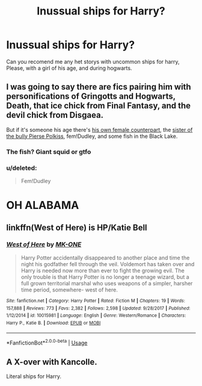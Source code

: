 #+TITLE: Inussual ships for Harry?

* Inussual ships for Harry?
:PROPERTIES:
:Author: ErinTesden
:Score: 1
:DateUnix: 1544947209.0
:DateShort: 2018-Dec-16
:FlairText: Request
:END:
Can you recomend me any het storys with uncommon ships for harry, Please, with a girl of his age, and during hogwarts.


** I was going to say there are fics pairing him with personifications of Gringotts and Hogwarts, Death, that ice chick from Final Fantasy, and the devil chick from Disgaea.

But if it's someone his age there's [[https://www.fanfiction.net/s/2973799/1/Equal-and-Opposite][his own female counterpart]], the [[https://www.fanfiction.net/s/5244417/1/Hocus-Pocus-Adele-Polkiss][sister of the bully Pierse Polkiss]], fem!Dudley, and some fish in the Black Lake.
:PROPERTIES:
:Author: rek-lama
:Score: 8
:DateUnix: 1544964606.0
:DateShort: 2018-Dec-16
:END:

*** The fish? Giant squid or gtfo
:PROPERTIES:
:Author: streakermaximus
:Score: 2
:DateUnix: 1544976871.0
:DateShort: 2018-Dec-16
:END:


*** u/deleted:
#+begin_quote
  Fem!Dudley
#+end_quote

* OH ALABAMA
  :PROPERTIES:
  :CUSTOM_ID: oh-alabama
  :END:
:PROPERTIES:
:Score: 1
:DateUnix: 1545308794.0
:DateShort: 2018-Dec-20
:END:


** linkffn(West of Here) is HP/Katie Bell
:PROPERTIES:
:Author: Namzeh011
:Score: 2
:DateUnix: 1544963056.0
:DateShort: 2018-Dec-16
:END:

*** [[https://www.fanfiction.net/s/10015981/1/][*/West of Here/*]] by [[https://www.fanfiction.net/u/2840040/MK-ONE][/MK-ONE/]]

#+begin_quote
  Harry Potter accidentally disappeared to another place and time the night his godfather fell through the veil. Voldemort has taken over and Harry is needed now more than ever to fight the growing evil. The only trouble is that Harry Potter is no longer a teenage wizard, but a full grown territorial marshal who uses weapons of a simpler, harsher time period, somewhere- west of here.
#+end_quote

^{/Site/:} ^{fanfiction.net} ^{*|*} ^{/Category/:} ^{Harry} ^{Potter} ^{*|*} ^{/Rated/:} ^{Fiction} ^{M} ^{*|*} ^{/Chapters/:} ^{19} ^{*|*} ^{/Words/:} ^{157,888} ^{*|*} ^{/Reviews/:} ^{773} ^{*|*} ^{/Favs/:} ^{2,382} ^{*|*} ^{/Follows/:} ^{2,598} ^{*|*} ^{/Updated/:} ^{9/28/2017} ^{*|*} ^{/Published/:} ^{1/12/2014} ^{*|*} ^{/id/:} ^{10015981} ^{*|*} ^{/Language/:} ^{English} ^{*|*} ^{/Genre/:} ^{Western/Romance} ^{*|*} ^{/Characters/:} ^{Harry} ^{P.,} ^{Katie} ^{B.} ^{*|*} ^{/Download/:} ^{[[http://www.ff2ebook.com/old/ffn-bot/index.php?id=10015981&source=ff&filetype=epub][EPUB]]} ^{or} ^{[[http://www.ff2ebook.com/old/ffn-bot/index.php?id=10015981&source=ff&filetype=mobi][MOBI]]}

--------------

*FanfictionBot*^{2.0.0-beta} | [[https://github.com/tusing/reddit-ffn-bot/wiki/Usage][Usage]]
:PROPERTIES:
:Author: FanfictionBot
:Score: 1
:DateUnix: 1544963072.0
:DateShort: 2018-Dec-16
:END:


** A X-over with Kancolle.

Literal ships for Harry.
:PROPERTIES:
:Author: will1707
:Score: 2
:DateUnix: 1544981175.0
:DateShort: 2018-Dec-16
:END:
